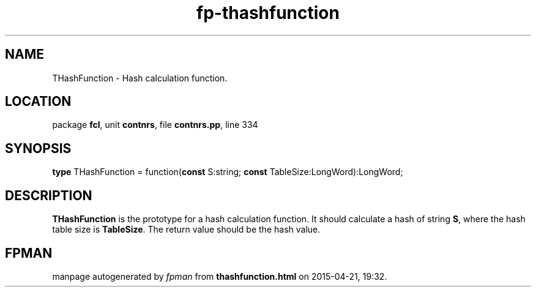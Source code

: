 .\" file autogenerated by fpman
.TH "fp-thashfunction" 3 "2014-03-14" "fpman" "Free Pascal Programmer's Manual"
.SH NAME
THashFunction - Hash calculation function.
.SH LOCATION
package \fBfcl\fR, unit \fBcontnrs\fR, file \fBcontnrs.pp\fR, line 334
.SH SYNOPSIS
\fBtype\fR THashFunction = function(\fBconst\fR S:string; \fBconst\fR TableSize:LongWord):LongWord;
.SH DESCRIPTION
\fBTHashFunction\fR is the prototype for a hash calculation function. It should calculate a hash of string \fBS\fR, where the hash table size is \fBTableSize\fR. The return value should be the hash value.


.SH FPMAN
manpage autogenerated by \fIfpman\fR from \fBthashfunction.html\fR on 2015-04-21, 19:32.


